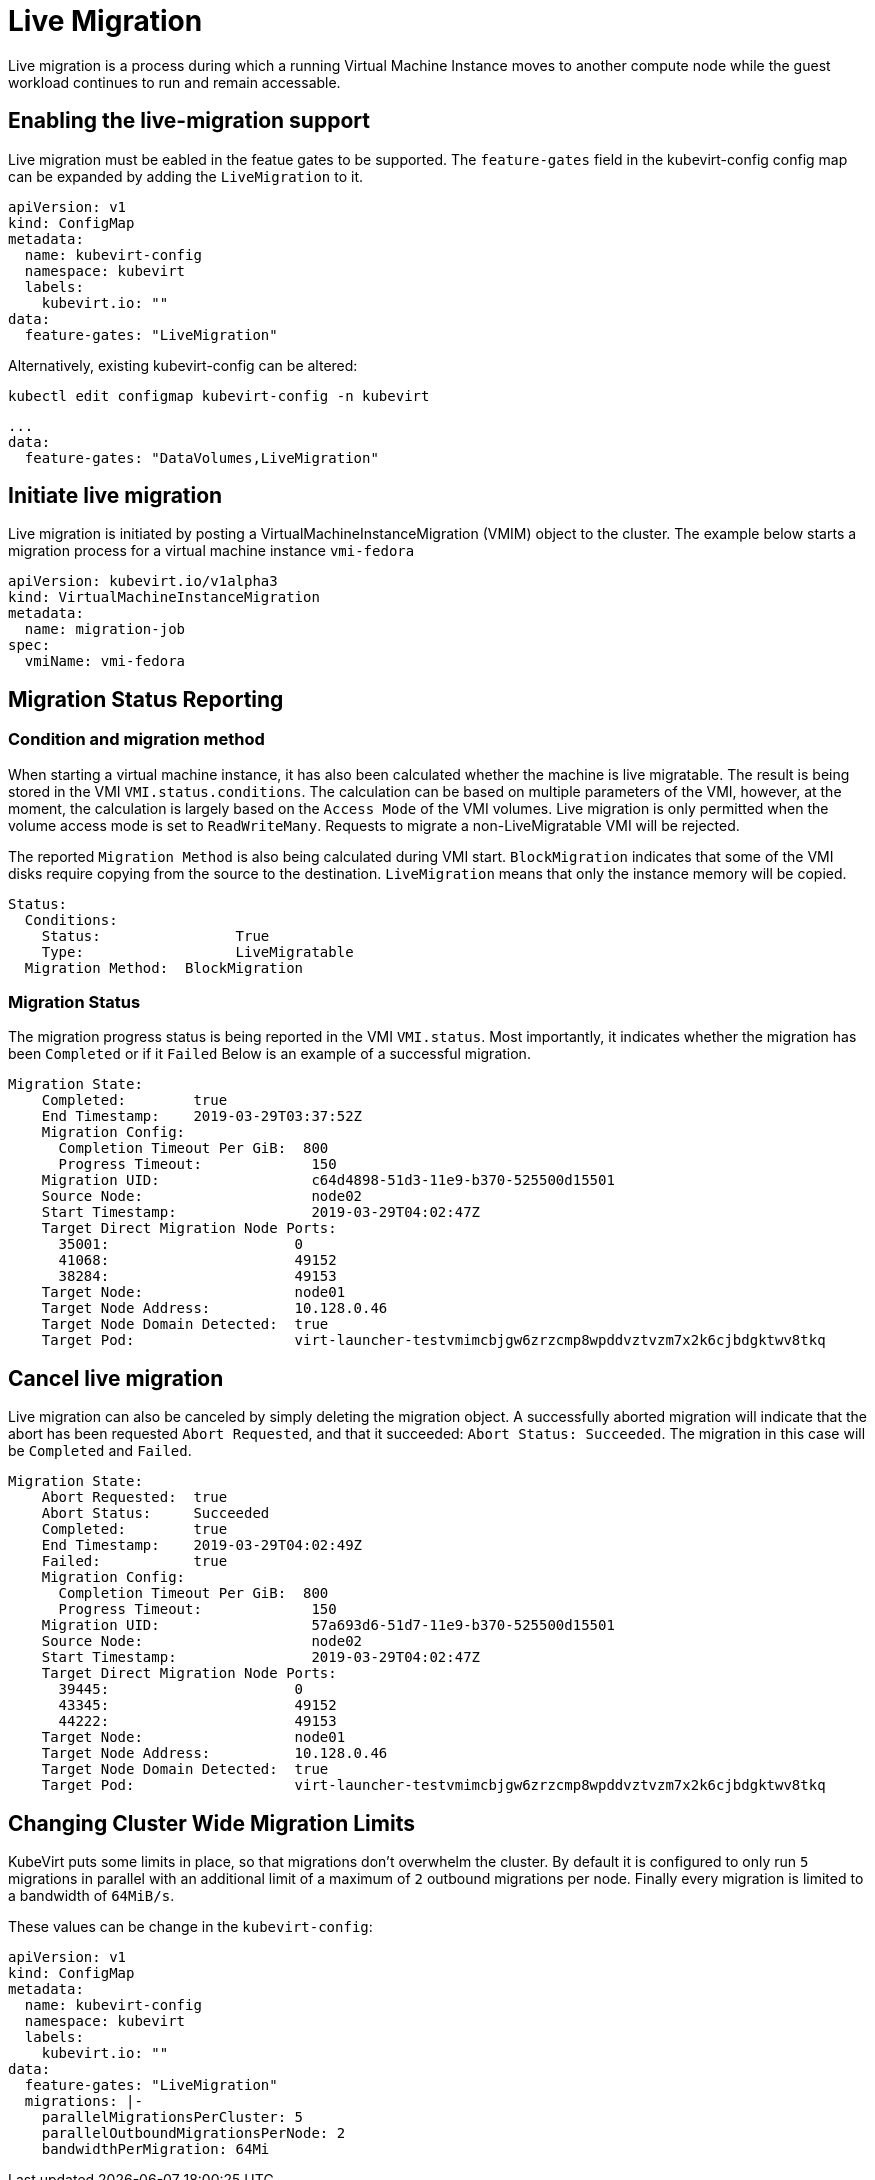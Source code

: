 # Live Migration

Live migration is a process during which a running Virtual Machine Instance
moves to another compute node while the guest workload continues to run and
remain accessable.

## Enabling the live-migration support

Live migration must be eabled in the featue gates to be supported.
The `feature-gates` field in the kubevirt-config config map can be expanded by
adding the `LiveMigration` to it.

....
apiVersion: v1
kind: ConfigMap
metadata:
  name: kubevirt-config
  namespace: kubevirt
  labels:
    kubevirt.io: ""
data:
  feature-gates: "LiveMigration"
....

Alternatively, existing kubevirt-config can be altered:

`kubectl edit configmap kubevirt-config -n kubevirt`

....
...
data:
  feature-gates: "DataVolumes,LiveMigration"
....

## Initiate live migration

Live migration is initiated by posting a VirtualMachineInstanceMigration (VMIM)
object to the cluster.
The example below starts a migration process for a virtual machine instance
`vmi-fedora`

```yaml
apiVersion: kubevirt.io/v1alpha3
kind: VirtualMachineInstanceMigration
metadata:
  name: migration-job
spec:
  vmiName: vmi-fedora
```

## Migration Status Reporting

### Condition and migration method

When starting a virtual machine instance, it has also been calculated whether
the machine is live migratable. The result is being stored in the VMI
`VMI.status.conditions`. The calculation can be based on multiple parameters of
the VMI, however, at the moment, the calculation is largely based on the
`Access Mode` of the VMI volumes. Live migration is only permitted when the
volume access mode is set to `ReadWriteMany`. Requests to migrate a
non-LiveMigratable VMI will be rejected.

The reported `Migration Method` is also being calculated during VMI start.
`BlockMigration` indicates that some of the VMI disks require copying from the
source to the destination. `LiveMigration` means that only the instance memory
will be copied.

```
Status:
  Conditions:
    Status:                True
    Type:                  LiveMigratable
  Migration Method:  BlockMigration
```

### Migration Status

The migration progress status is being reported in the VMI `VMI.status`.
Most importantly, it indicates whether the migration has been `Completed` or
if it `Failed`
Below is an example of a successful migration.

```
Migration State:
    Completed:        true
    End Timestamp:    2019-03-29T03:37:52Z
    Migration Config:
      Completion Timeout Per GiB:  800
      Progress Timeout:             150
    Migration UID:                  c64d4898-51d3-11e9-b370-525500d15501
    Source Node:                    node02
    Start Timestamp:                2019-03-29T04:02:47Z
    Target Direct Migration Node Ports:
      35001:                      0
      41068:                      49152
      38284:                      49153
    Target Node:                  node01
    Target Node Address:          10.128.0.46
    Target Node Domain Detected:  true
    Target Pod:                   virt-launcher-testvmimcbjgw6zrzcmp8wpddvztvzm7x2k6cjbdgktwv8tkq
```

## Cancel live migration

Live migration can also be canceled by simply deleting the migration object.
A successfully aborted migration will indicate that the abort has been
requested `Abort Requested`, and that it succeeded: `Abort Status:
Succeeded`. The migration in this case will be `Completed` and `Failed`.

```
Migration State:
    Abort Requested:  true
    Abort Status:     Succeeded
    Completed:        true
    End Timestamp:    2019-03-29T04:02:49Z
    Failed:           true
    Migration Config:
      Completion Timeout Per GiB:  800
      Progress Timeout:             150
    Migration UID:                  57a693d6-51d7-11e9-b370-525500d15501
    Source Node:                    node02
    Start Timestamp:                2019-03-29T04:02:47Z
    Target Direct Migration Node Ports:
      39445:                      0
      43345:                      49152
      44222:                      49153
    Target Node:                  node01
    Target Node Address:          10.128.0.46
    Target Node Domain Detected:  true
    Target Pod:                   virt-launcher-testvmimcbjgw6zrzcmp8wpddvztvzm7x2k6cjbdgktwv8tkq
```

## Changing Cluster Wide Migration Limits

KubeVirt puts some limits in place, so that migrations don't overwhelm the
cluster. By default it is configured to only run `5` migrations in parallel
with an additional limit of a maximum  of `2` outbound migrations per node.
Finally every migration is limited to a bandwidth of `64MiB/s`.

These values can be change in the `kubevirt-config`:

....
apiVersion: v1
kind: ConfigMap
metadata:
  name: kubevirt-config
  namespace: kubevirt
  labels:
    kubevirt.io: ""
data:
  feature-gates: "LiveMigration"
  migrations: |-
    parallelMigrationsPerCluster: 5
    parallelOutboundMigrationsPerNode: 2
    bandwidthPerMigration: 64Mi
....
